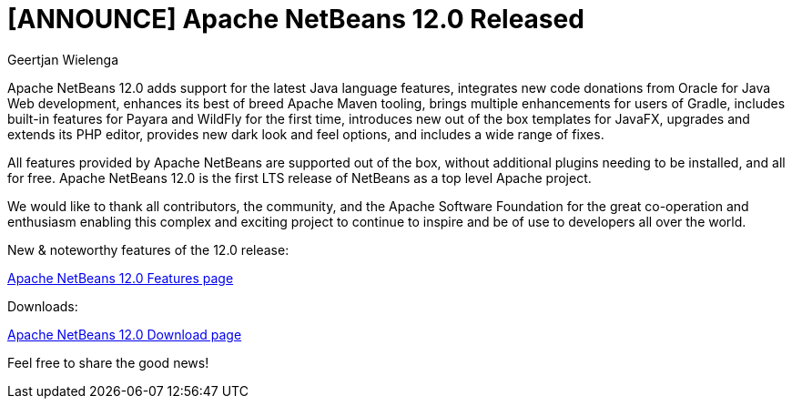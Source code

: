 // 
//     Licensed to the Apache Software Foundation (ASF) under one
//     or more contributor license agreements.  See the NOTICE file
//     distributed with this work for additional information
//     regarding copyright ownership.  The ASF licenses this file
//     to you under the Apache License, Version 2.0 (the
//     "License"); you may not use this file except in compliance
//     with the License.  You may obtain a copy of the License at
// 
//       http://www.apache.org/licenses/LICENSE-2.0
// 
//     Unless required by applicable law or agreed to in writing,
//     software distributed under the License is distributed on an
//     "AS IS" BASIS, WITHOUT WARRANTIES OR CONDITIONS OF ANY
//     KIND, either express or implied.  See the License for the
//     specific language governing permissions and limitations
//     under the License.
//

= [ANNOUNCE] Apache NetBeans 12.0 Released
:author: Geertjan Wielenga
:page-revdate: 2020-06-09
:page-layout: blogentry
:page-tags: blogentry
:jbake-status: published
:keywords: Apache NetBeans blog index
:description: Apache NetBeans blog index
:toc: left
:toc-title:
:syntax: true


Apache NetBeans 12.0 adds support for the latest Java language features, integrates new code donations from Oracle for Java Web development, 
enhances its best of breed Apache Maven tooling, brings multiple enhancements for users of Gradle, 
includes built-in features for Payara and WildFly for the first time, introduces new out of the box templates for JavaFX, 
upgrades and extends its PHP editor, provides new dark look and feel options, and includes a wide range of fixes.

All features provided by Apache NetBeans are supported out of the box, 
without additional plugins needing to be installed, and all for free. 
Apache NetBeans 12.0 is the first LTS release of NetBeans as a top level Apache project.

We would like to thank all contributors, the community, and the Apache Software Foundation for the great co-operation and enthusiasm 
enabling this complex and exciting project to continue to inspire and be of use to developers all over the world.


New & noteworthy features of the 12.0 release:

xref:download/nb120/index.adoc[Apache NetBeans 12.0 Features page]

Downloads:

xref:download/nb120/nb120.adoc[Apache NetBeans 12.0 Download page]

Feel free to share the good news!
